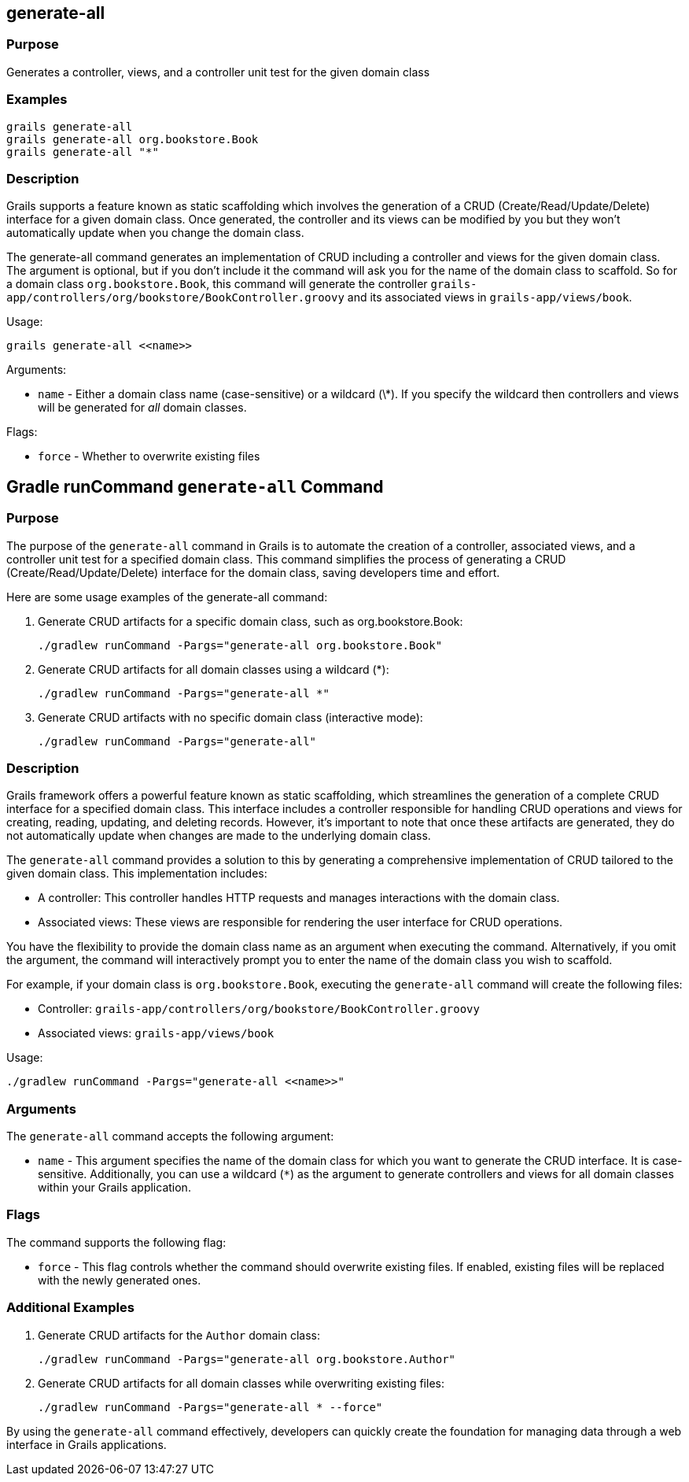 
== generate-all



=== Purpose


Generates a controller, views, and a controller unit test for the given domain class


=== Examples


[source,groovy]
----
grails generate-all
grails generate-all org.bookstore.Book
grails generate-all "*"
----


=== Description


Grails supports a feature known as static scaffolding which involves the generation of a CRUD (Create/Read/Update/Delete) interface for a given domain class. Once generated, the controller and its views can be modified by you but they won't automatically update when you change the domain class.

The generate-all command generates an implementation of CRUD including a controller and views for the given domain class. The argument is optional, but if you don't include it the command will ask you for the name of the domain class to scaffold. So for a domain class `org.bookstore.Book`, this command will generate the controller `grails-app/controllers/org/bookstore/BookController.groovy` and its associated views in `grails-app/views/book`.

Usage:
[source,groovy]
----
grails generate-all <<name>>
----

Arguments:

* `name` - Either a domain class name (case-sensitive) or a wildcard (\*). If you specify the wildcard then controllers and views will be generated for _all_ domain classes.

Flags:

* `force` - Whether to overwrite existing files



== Gradle runCommand `generate-all` Command

=== Purpose

The purpose of the `generate-all` command in Grails is to automate the creation of a controller, associated views, and a controller unit test for a specified domain class. This command simplifies the process of generating a CRUD (Create/Read/Update/Delete) interface for the domain class, saving developers time and effort.

Here are some usage examples of the generate-all command:

1. Generate CRUD artifacts for a specific domain class, such as org.bookstore.Book:
+
[source,shell]
----
./gradlew runCommand -Pargs="generate-all org.bookstore.Book"
----

2. Generate CRUD artifacts for all domain classes using a wildcard (*):
+
[source,shell]
----
./gradlew runCommand -Pargs="generate-all *"
----

3. Generate CRUD artifacts with no specific domain class (interactive mode):
+
[source,shell]
----
./gradlew runCommand -Pargs="generate-all"
----

=== Description

Grails framework offers a powerful feature known as static scaffolding, which streamlines the generation of a complete CRUD interface for a specified domain class. This interface includes a controller responsible for handling CRUD operations and views for creating, reading, updating, and deleting records. However, it's important to note that once these artifacts are generated, they do not automatically update when changes are made to the underlying domain class.

The `generate-all` command provides a solution to this by generating a comprehensive implementation of CRUD tailored to the given domain class. This implementation includes:

- A controller: This controller handles HTTP requests and manages interactions with the domain class.
- Associated views: These views are responsible for rendering the user interface for CRUD operations.

You have the flexibility to provide the domain class name as an argument when executing the command. Alternatively, if you omit the argument, the command will interactively prompt you to enter the name of the domain class you wish to scaffold.

For example, if your domain class is `org.bookstore.Book`, executing the `generate-all` command will create the following files:

- Controller: `grails-app/controllers/org/bookstore/BookController.groovy`
- Associated views: `grails-app/views/book`

Usage:
[source,shell]
----
./gradlew runCommand -Pargs="generate-all <<name>>"
----

=== Arguments

The `generate-all` command accepts the following argument:

* `name` - This argument specifies the name of the domain class for which you want to generate the CRUD interface. It is case-sensitive. Additionally, you can use a wildcard (`*`) as the argument to generate controllers and views for all domain classes within your Grails application.

=== Flags

The command supports the following flag:

* `force` - This flag controls whether the command should overwrite existing files. If enabled, existing files will be replaced with the newly generated ones.

=== Additional Examples

1. Generate CRUD artifacts for the `Author` domain class:
+
[source,shell]
----
./gradlew runCommand -Pargs="generate-all org.bookstore.Author"
----

2. Generate CRUD artifacts for all domain classes while overwriting existing files:
+
[source,shell]
----
./gradlew runCommand -Pargs="generate-all * --force"
----

By using the `generate-all` command effectively, developers can quickly create the foundation for managing data through a web interface in Grails applications.
